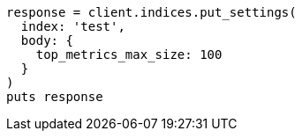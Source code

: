 [source, ruby]
----
response = client.indices.put_settings(
  index: 'test',
  body: {
    top_metrics_max_size: 100
  }
)
puts response
----
